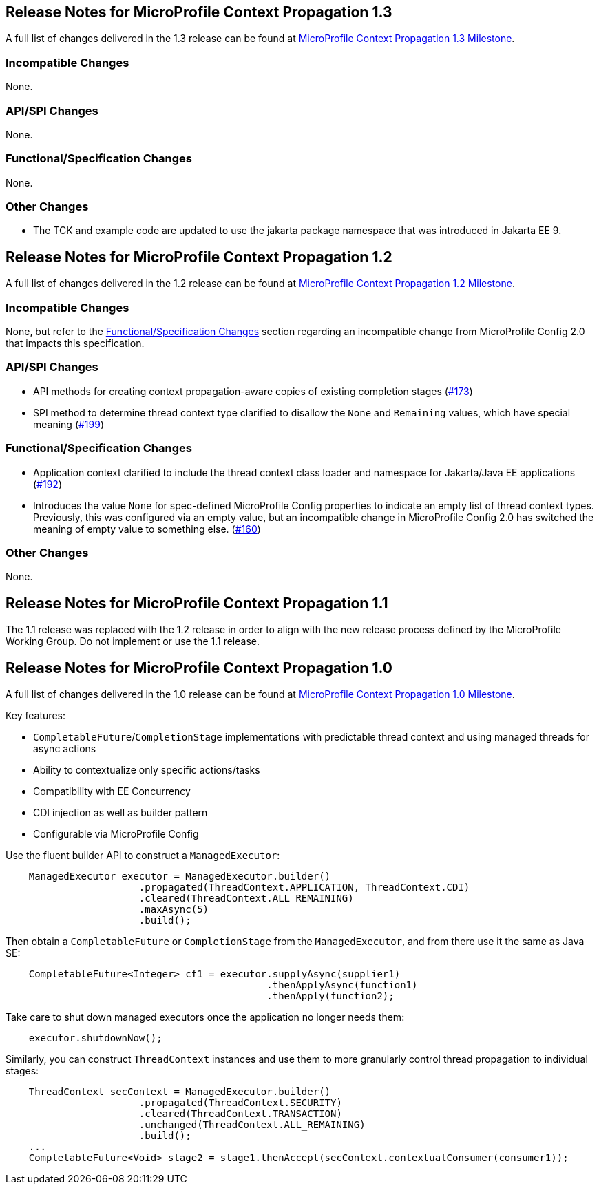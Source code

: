 //
// Copyright (c) 2018,2021 Contributors to the Eclipse Foundation
//
// See the NOTICE file(s) distributed with this work for additional
// information regarding copyright ownership.
//
// Licensed under the Apache License, Version 2.0 (the "License");
// You may not use this file except in compliance with the License.
// You may obtain a copy of the License at
//
//    http://www.apache.org/licenses/LICENSE-2.0
//
// Unless required by applicable law or agreed to in writing, software
// distributed under the License is distributed on an "AS IS" BASIS,
// WITHOUT WARRANTIES OR CONDITIONS OF ANY KIND, either express or implied.
// See the License for the specific language governing permissions and
// limitations under the License.

[[release_notes_1_3]]
== Release Notes for MicroProfile Context Propagation 1.3

A full list of changes delivered in the 1.3 release can be found at link:https://github.com/eclipse/microprofile-context-propagation/milestone/3?closed=1[MicroProfile Context Propagation 1.3 Milestone].

=== Incompatible Changes

None.

=== API/SPI Changes

None.

=== Functional/Specification Changes

None.

=== Other Changes

- The TCK and example code are updated to use the jakarta package namespace that was introduced in Jakarta EE 9.

[[release_notes_1_2]]
== Release Notes for MicroProfile Context Propagation 1.2

A full list of changes delivered in the 1.2 release can be found at link:https://github.com/eclipse/microprofile-context-propagation/milestone/2?closed=1[MicroProfile Context Propagation 1.2 Milestone].

=== Incompatible Changes

None, but refer to the <<Functional/Specification Changes>> section regarding an incompatible change from MicroProfile Config 2.0 that impacts this specification.

=== API/SPI Changes
- API methods for creating context propagation-aware copies of existing completion stages (link:https://github.com/eclipse/microprofile-context-propagation/issues/173[#173])
- SPI method to determine thread context type clarified to disallow the `None` and `Remaining` values, which have special meaning (link:https://github.com/eclipse/microprofile-context-propagation/pull/199[#199])

=== Functional/Specification Changes
- Application context clarified to include the thread context class loader and namespace for Jakarta/Java EE applications  (link:https://github.com/eclipse/microprofile-context-propagation/issues/192[#192])
- Introduces the value `None` for spec-defined MicroProfile Config properties to indicate an empty list of thread context types. Previously, this was configured via an empty value, but an incompatible change in MicroProfile Config 2.0 has switched the meaning of empty value to something else. (link:https://github.com/eclipse/microprofile-context-propagation/issues/160[#160])

=== Other Changes

None.

[[release_notes_1_1]]
== Release Notes for MicroProfile Context Propagation 1.1

The 1.1 release was replaced with the 1.2 release in order to align with the new release process defined by the MicroProfile Working Group. Do not implement or use the 1.1 release.

[[release_notes_1_0]]

== Release Notes for MicroProfile Context Propagation 1.0

A full list of changes delivered in the 1.0 release can be found at link:https://github.com/eclipse/microprofile-context-propagation/milestone/1?closed=1[MicroProfile Context Propagation 1.0 Milestone].

Key features:

- `CompletableFuture`/`CompletionStage` implementations with predictable thread context and  using managed threads for async actions
- Ability to contextualize only specific actions/tasks
- Compatibility with EE Concurrency
- CDI injection as well as builder pattern
- Configurable via MicroProfile Config

Use the fluent builder API to construct a `ManagedExecutor`:

[source,java]
----
    ManagedExecutor executor = ManagedExecutor.builder()
                       .propagated(ThreadContext.APPLICATION, ThreadContext.CDI)
                       .cleared(ThreadContext.ALL_REMAINING)
                       .maxAsync(5)
                       .build();
----

Then obtain a `CompletableFuture` or `CompletionStage` from the `ManagedExecutor`, and from there use it the same as Java SE:

[source,java]
----
    CompletableFuture<Integer> cf1 = executor.supplyAsync(supplier1)
                                             .thenApplyAsync(function1)
                                             .thenApply(function2);
----

Take care to shut down managed executors once the application no longer needs them:

[source,java]
----
    executor.shutdownNow();
----

Similarly, you can construct `ThreadContext` instances and use them to more granularly control thread propagation to individual stages:

[source,java]
----
    ThreadContext secContext = ManagedExecutor.builder()
                       .propagated(ThreadContext.SECURITY)
                       .cleared(ThreadContext.TRANSACTION)
                       .unchanged(ThreadContext.ALL_REMAINING)
                       .build();
    ...
    CompletableFuture<Void> stage2 = stage1.thenAccept(secContext.contextualConsumer(consumer1));
----